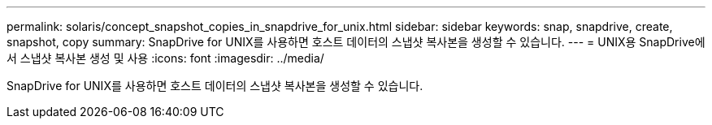 ---
permalink: solaris/concept_snapshot_copies_in_snapdrive_for_unix.html 
sidebar: sidebar 
keywords: snap, snapdrive, create, snapshot, copy 
summary: SnapDrive for UNIX를 사용하면 호스트 데이터의 스냅샷 복사본을 생성할 수 있습니다. 
---
= UNIX용 SnapDrive에서 스냅샷 복사본 생성 및 사용
:icons: font
:imagesdir: ../media/


[role="lead"]
SnapDrive for UNIX를 사용하면 호스트 데이터의 스냅샷 복사본을 생성할 수 있습니다.
